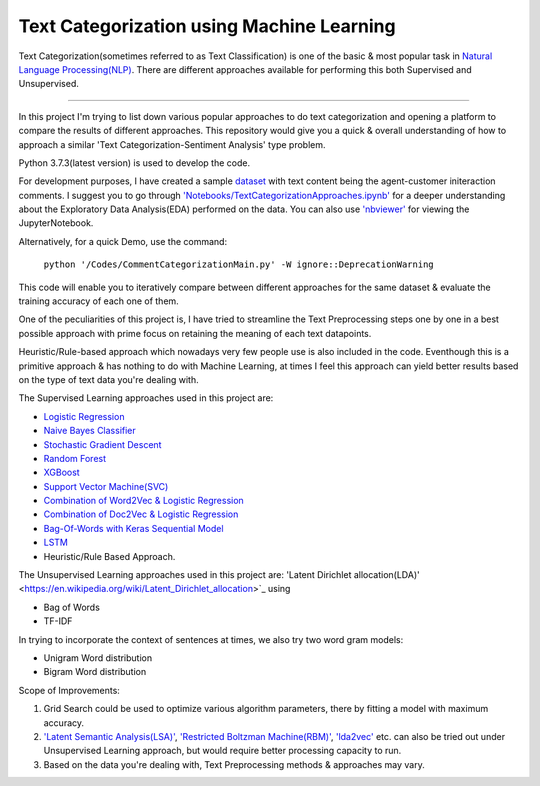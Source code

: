 Text Categorization using Machine Learning
==========

Text Categorization(sometimes referred to as Text Classification) is one of the basic & most popular task in `Natural Language Processing(NLP) <https://en.wikipedia.org/wiki/Natural_language_processing>`_. There are different approaches available for performing this both Supervised and Unsupervised.

.. image:: https://upload.wikimedia.org/wikipedia/commons/d/d9/Library-shelves-bibliographies-Graz.jpg
-----------

In this project I'm trying to list down various popular approaches to do text categorization and opening a platform to compare the results of different approaches. This repository would give you a quick & overall understanding of how to approach a similar 'Text Categorization-Sentiment Analysis' type problem.

Python 3.7.3(latest version) is used to develop the code.

For development purposes, I have created a sample `dataset <https://github.com/avinashok/TextCategorization/blob/master/Data/CustomerInteractionData.csv>`_ with text content being the agent-customer initeraction comments. I suggest you to go through `'Notebooks/TextCategorizationApproaches.ipynb' <https://github.com/avinashok/TextCategorization/blob/master/Notebooks/TextCategorizationApproaches.ipynb>`_ for a deeper understanding about the Exploratory Data Analysis(EDA) performed on the data. You can also use `'nbviewer' <https://nbviewer.jupyter.org/>`_ for viewing the JupyterNotebook.

Alternatively, for a quick Demo, use the command:

    ``python '/Codes/CommentCategorizationMain.py' -W ignore::DeprecationWarning``

This code will enable you to iteratively compare between different approaches for the same dataset & evaluate the training accuracy of each one of them.

One of the peculiarities of this project is, I have tried to streamline the Text Preprocessing steps one by one in a best possible approach with prime focus on retaining the meaning of each text datapoints.

Heuristic/Rule-based approach which nowadays very few people use is also included in the code. Eventhough this is a primitive approach & has nothing to do with Machine Learning, at times I feel this approach can yield better results based on the type of text data you're dealing with.

The Supervised Learning approaches used in this project are:

- `Logistic Regression <https://en.wikipedia.org/wiki/Logistic_regression>`_
- `Naive Bayes Classifier <https://en.wikipedia.org/wiki/Naive_Bayes_classifier>`_
- `Stochastic Gradient Descent <https://en.wikipedia.org/wiki/Stochastic_gradient_descent>`_
- `Random Forest <https://en.wikipedia.org/wiki/Random_forest>`_
- `XGBoost <https://en.wikipedia.org/wiki/XGBoost>`_
- `Support Vector Machine(SVC) <https://en.wikipedia.org/wiki/Support-vector_machine>`_
- `Combination of Word2Vec & Logistic Regression <https://towardsdatascience.com/multi-class-text-classification-with-doc2vec-logistic-regression-9da9947b43f4>`_
- `Combination of Doc2Vec & Logistic Regression <https://towardsdatascience.com/multi-class-text-classification-with-doc2vec-logistic-regression-9da9947b43f4>`_
- `Bag-Of-Words with Keras Sequential Model <https://keras.io/getting-started/sequential-model-guide/>`_
- `LSTM <https://en.wikipedia.org/wiki/Long_short-term_memory>`_
- Heuristic/Rule Based Approach.

The Unsupervised Learning approaches used in this project are:
'Latent Dirichlet allocation(LDA)' <https://en.wikipedia.org/wiki/Latent_Dirichlet_allocation>`_ using 

- Bag of Words
- TF-IDF

In trying to incorporate the context of sentences at times, we also try two word gram models:

- Unigram Word distribution
- Bigram Word distribution


Scope of Improvements:

1) Grid Search could be used to optimize various algorithm parameters, there by fitting a model with maximum accuracy.

2) `'Latent Semantic Analysis(LSA)' <https://en.wikipedia.org/wiki/Latent_semantic_analysis>`_, `'Restricted Boltzman Machine(RBM)' <https://en.wikipedia.org/wiki/Restricted_Boltzmann_machine>`_, `'lda2vec' <https://arxiv.org/abs/1605.02019>`_ etc. can also be tried out under Unsupervised Learning approach, but would require better processing capacity to run.

3) Based on the data you're dealing with, Text Preprocessing methods & approaches may vary.
